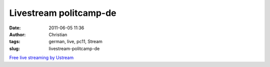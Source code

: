 Livestream politcamp-de
#######################
:date: 2011-06-05 11:36
:author: Christian
:tags: german, live, pc11, Stream
:slug: livestream-politcamp-de

`Free live streaming by Ustream <http://www.ustream.tv/>`_
